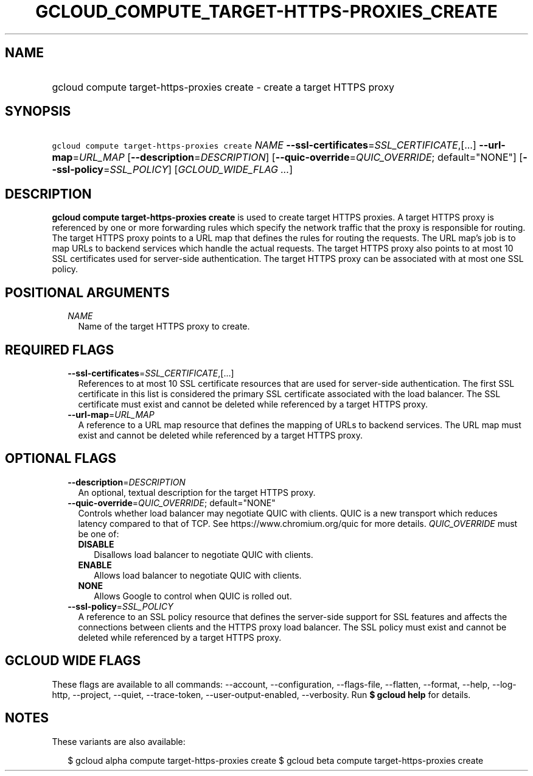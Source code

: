 
.TH "GCLOUD_COMPUTE_TARGET\-HTTPS\-PROXIES_CREATE" 1



.SH "NAME"
.HP
gcloud compute target\-https\-proxies create \- create a target HTTPS proxy



.SH "SYNOPSIS"
.HP
\f5gcloud compute target\-https\-proxies create\fR \fINAME\fR \fB\-\-ssl\-certificates\fR=\fISSL_CERTIFICATE\fR,[...] \fB\-\-url\-map\fR=\fIURL_MAP\fR [\fB\-\-description\fR=\fIDESCRIPTION\fR] [\fB\-\-quic\-override\fR=\fIQUIC_OVERRIDE\fR;\ default="NONE"] [\fB\-\-ssl\-policy\fR=\fISSL_POLICY\fR] [\fIGCLOUD_WIDE_FLAG\ ...\fR]



.SH "DESCRIPTION"

\fBgcloud compute target\-https\-proxies create\fR is used to create target
HTTPS proxies. A target HTTPS proxy is referenced by one or more forwarding
rules which specify the network traffic that the proxy is responsible for
routing. The target HTTPS proxy points to a URL map that defines the rules for
routing the requests. The URL map's job is to map URLs to backend services which
handle the actual requests. The target HTTPS proxy also points to at most 10 SSL
certificates used for server\-side authentication. The target HTTPS proxy can be
associated with at most one SSL policy.



.SH "POSITIONAL ARGUMENTS"

.RS 2m
.TP 2m
\fINAME\fR
Name of the target HTTPS proxy to create.


.RE
.sp

.SH "REQUIRED FLAGS"

.RS 2m
.TP 2m
\fB\-\-ssl\-certificates\fR=\fISSL_CERTIFICATE\fR,[...]
References to at most 10 SSL certificate resources that are used for
server\-side authentication. The first SSL certificate in this list is
considered the primary SSL certificate associated with the load balancer. The
SSL certificate must exist and cannot be deleted while referenced by a target
HTTPS proxy.

.TP 2m
\fB\-\-url\-map\fR=\fIURL_MAP\fR
A reference to a URL map resource that defines the mapping of URLs to backend
services. The URL map must exist and cannot be deleted while referenced by a
target HTTPS proxy.


.RE
.sp

.SH "OPTIONAL FLAGS"

.RS 2m
.TP 2m
\fB\-\-description\fR=\fIDESCRIPTION\fR
An optional, textual description for the target HTTPS proxy.

.TP 2m
\fB\-\-quic\-override\fR=\fIQUIC_OVERRIDE\fR; default="NONE"
Controls whether load balancer may negotiate QUIC with clients. QUIC is a new
transport which reduces latency compared to that of TCP. See
https://www.chromium.org/quic for more details. \fIQUIC_OVERRIDE\fR must be one
of:

.RS 2m
.TP 2m
\fBDISABLE\fR
Disallows load balancer to negotiate QUIC with clients.
.TP 2m
\fBENABLE\fR
Allows load balancer to negotiate QUIC with clients.
.TP 2m
\fBNONE\fR
Allows Google to control when QUIC is rolled out.
.RE
.sp


.TP 2m
\fB\-\-ssl\-policy\fR=\fISSL_POLICY\fR
A reference to an SSL policy resource that defines the server\-side support for
SSL features and affects the connections between clients and the HTTPS proxy
load balancer. The SSL policy must exist and cannot be deleted while referenced
by a target HTTPS proxy.


.RE
.sp

.SH "GCLOUD WIDE FLAGS"

These flags are available to all commands: \-\-account, \-\-configuration,
\-\-flags\-file, \-\-flatten, \-\-format, \-\-help, \-\-log\-http, \-\-project,
\-\-quiet, \-\-trace\-token, \-\-user\-output\-enabled, \-\-verbosity. Run \fB$
gcloud help\fR for details.



.SH "NOTES"

These variants are also available:

.RS 2m
$ gcloud alpha compute target\-https\-proxies create
$ gcloud beta compute target\-https\-proxies create
.RE

